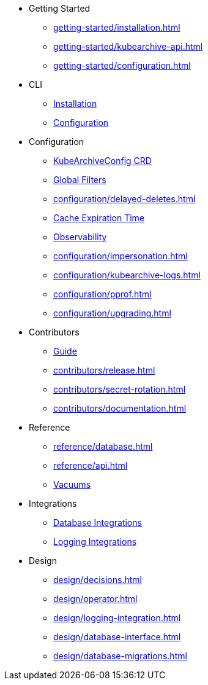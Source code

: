 * Getting Started
** xref:getting-started/installation.adoc[]
** xref:getting-started/kubearchive-api.adoc[]
** xref:getting-started/configuration.adoc[]

* CLI
** xref:cli/installation.adoc[Installation]
** xref:cli/configuration.adoc[Configuration]

* Configuration
** xref:configuration/kubearchiveconfig.adoc[KubeArchiveConfig CRD]
** xref:configuration/global-filters.adoc[Global Filters]
** xref:configuration/delayed-deletes.adoc[]
** xref:configuration/cache-expiration-time.adoc[Cache Expiration Time]
** xref:configuration/observability.adoc[Observability]
** xref:configuration/impersonation.adoc[]
** xref:configuration/kubearchive-logs.adoc[]
** xref:configuration/pprof.adoc[]
** xref:configuration/upgrading.adoc[]

* Contributors
** xref:contributors/guide.adoc[Guide]
** xref:contributors/release.adoc[]
** xref:contributors/secret-rotation.adoc[]
** xref:contributors/documentation.adoc[]

* Reference
** xref:reference/database.adoc[]
** xref:reference/api.adoc[]
** xref:reference/vacuum.adoc[Vacuums]

* Integrations
** xref:integrations/database.adoc[Database Integrations]
** xref:integrations/logging.adoc[Logging Integrations]

* Design
** xref:design/decisions.adoc[]
** xref:design/operator.adoc[]
** xref:design/logging-integration.adoc[]
** xref:design/database-interface.adoc[]
** xref:design/database-migrations.adoc[]
